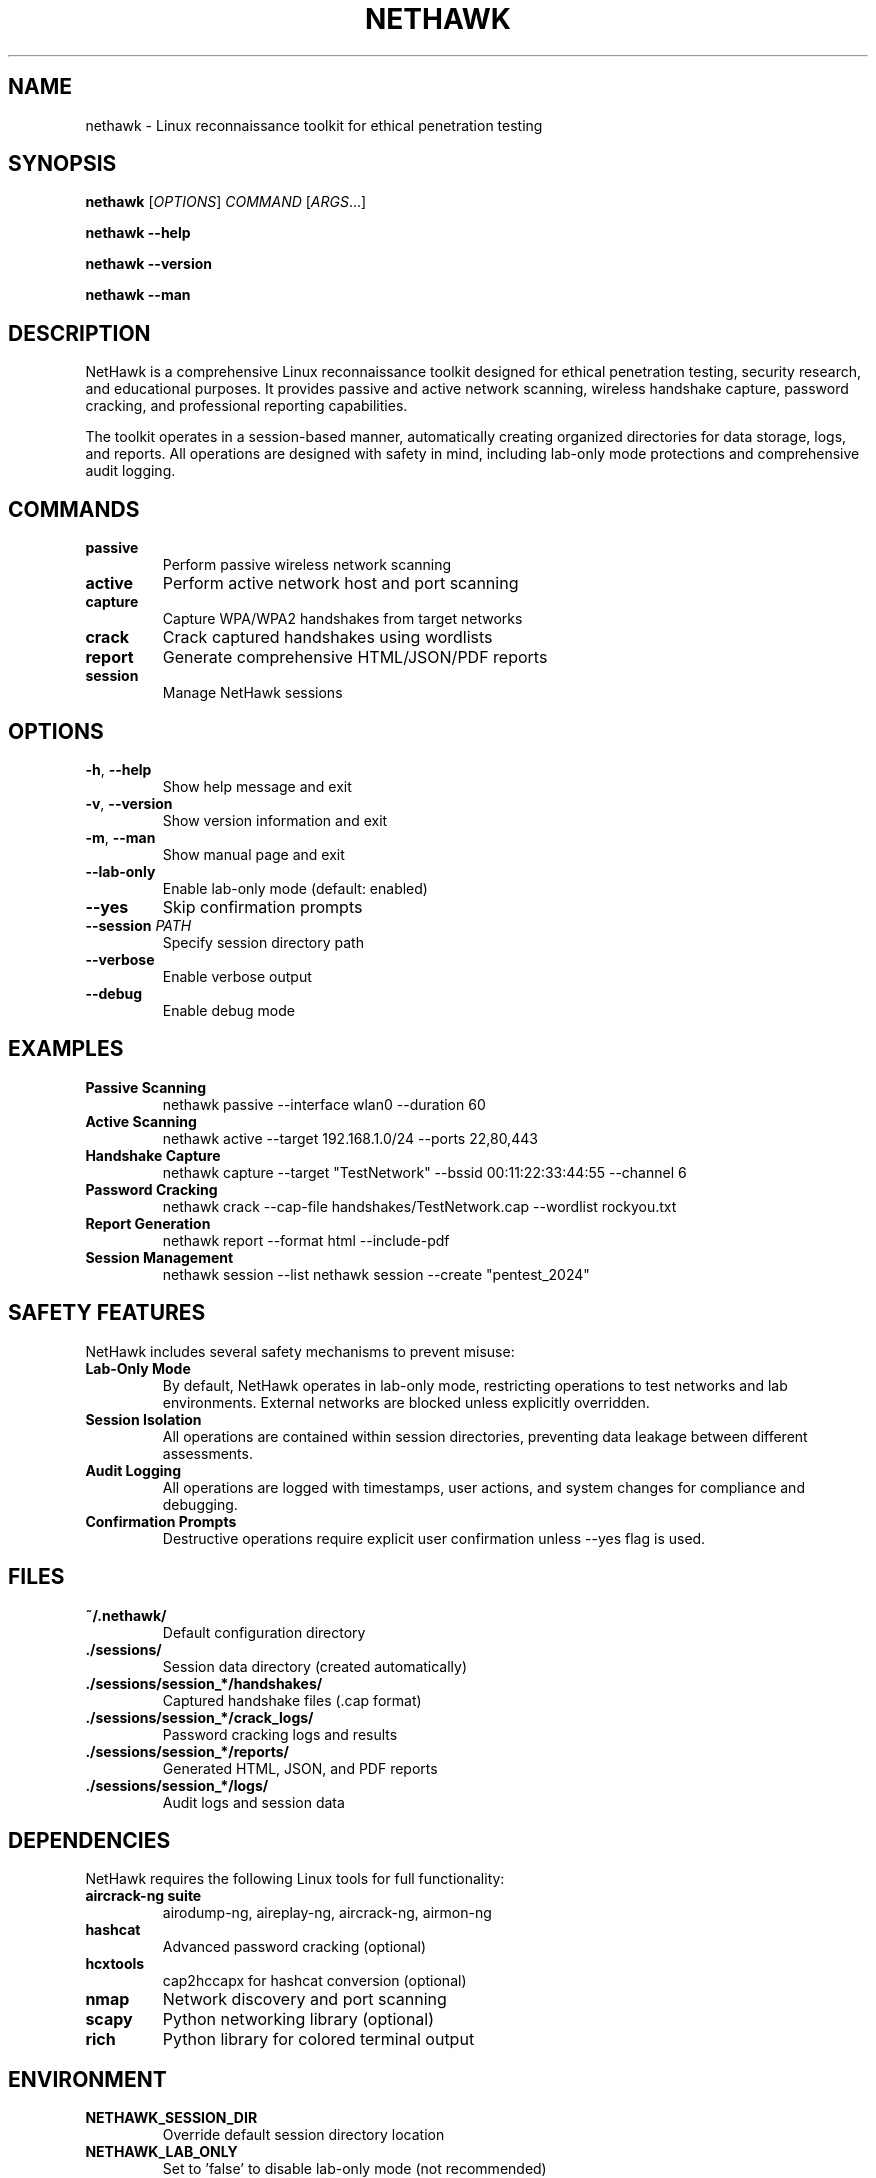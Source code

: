 .TH NETHAWK 1 "September 2024" "NetHawk v1.0" "Linux Reconnaissance Toolkit"
.SH NAME
nethawk \- Linux reconnaissance toolkit for ethical penetration testing
.SH SYNOPSIS
.B nethawk
[\fIOPTIONS\fR] \fICOMMAND\fR [\fIARGS\fR...]
.PP
.B nethawk
\fB--help\fR
.PP
.B nethawk
\fB--version\fR
.PP
.B nethawk
\fB--man\fR
.SH DESCRIPTION
NetHawk is a comprehensive Linux reconnaissance toolkit designed for ethical penetration testing, security research, and educational purposes. It provides passive and active network scanning, wireless handshake capture, password cracking, and professional reporting capabilities.
.PP
The toolkit operates in a session-based manner, automatically creating organized directories for data storage, logs, and reports. All operations are designed with safety in mind, including lab-only mode protections and comprehensive audit logging.
.SH COMMANDS
.TP
.B passive
Perform passive wireless network scanning
.TP
.B active
Perform active network host and port scanning
.TP
.B capture
Capture WPA/WPA2 handshakes from target networks
.TP
.B crack
Crack captured handshakes using wordlists
.TP
.B report
Generate comprehensive HTML/JSON/PDF reports
.TP
.B session
Manage NetHawk sessions
.SH OPTIONS
.TP
.BR \-h ", " \-\-help
Show help message and exit
.TP
.BR \-v ", " \-\-version
Show version information and exit
.TP
.BR \-m ", " \-\-man
Show manual page and exit
.TP
.BR \-\-lab\-only
Enable lab-only mode (default: enabled)
.TP
.BR \-\-yes
Skip confirmation prompts
.TP
.BR \-\-session " " \fIPATH\fR
Specify session directory path
.TP
.BR \-\-verbose
Enable verbose output
.TP
.BR \-\-debug
Enable debug mode
.SH EXAMPLES
.TP
.B Passive Scanning
nethawk passive --interface wlan0 --duration 60
.TP
.B Active Scanning  
nethawk active --target 192.168.1.0/24 --ports 22,80,443
.TP
.B Handshake Capture
nethawk capture --target "TestNetwork" --bssid 00:11:22:33:44:55 --channel 6
.TP
.B Password Cracking
nethawk crack --cap-file handshakes/TestNetwork.cap --wordlist rockyou.txt
.TP
.B Report Generation
nethawk report --format html --include-pdf
.TP
.B Session Management
nethawk session --list
nethawk session --create "pentest_2024"
.SH SAFETY FEATURES
NetHawk includes several safety mechanisms to prevent misuse:
.TP
.B Lab-Only Mode
By default, NetHawk operates in lab-only mode, restricting operations to test networks and lab environments. External networks are blocked unless explicitly overridden.
.TP
.B Session Isolation
All operations are contained within session directories, preventing data leakage between different assessments.
.TP
.B Audit Logging
All operations are logged with timestamps, user actions, and system changes for compliance and debugging.
.TP
.B Confirmation Prompts
Destructive operations require explicit user confirmation unless --yes flag is used.
.SH FILES
.TP
.B ~/.nethawk/
Default configuration directory
.TP
.B ./sessions/
Session data directory (created automatically)
.TP
.B ./sessions/session_*/handshakes/
Captured handshake files (.cap format)
.TP
.B ./sessions/session_*/crack_logs/
Password cracking logs and results
.TP
.B ./sessions/session_*/reports/
Generated HTML, JSON, and PDF reports
.TP
.B ./sessions/session_*/logs/
Audit logs and session data
.SH DEPENDENCIES
NetHawk requires the following Linux tools for full functionality:
.TP
.B aircrack-ng suite
airodump-ng, aireplay-ng, aircrack-ng, airmon-ng
.TP
.B hashcat
Advanced password cracking (optional)
.TP
.B hcxtools
cap2hccapx for hashcat conversion (optional)
.TP
.B nmap
Network discovery and port scanning
.TP
.B scapy
Python networking library (optional)
.TP
.B rich
Python library for colored terminal output
.SH ENVIRONMENT
.TP
.B NETHAWK_SESSION_DIR
Override default session directory location
.TP
.B NETHAWK_LAB_ONLY
Set to 'false' to disable lab-only mode (not recommended)
.TP
.B NETHAWK_VERBOSE
Enable verbose output by default
.SH EXIT STATUS
.TP
.B 0
Success
.TP
.B 1
General error
.TP
.B 2
Invalid arguments
.TP
.B 3
Permission denied
.TP
.B 4
Required tools not found
.TP
.B 5
Session error
.SH BUGS
Report bugs to the NetHawk project repository or contact the development team.
.SH AUTHOR
NetHawk Development Team
.SH COPYRIGHT
Copyright (C) 2024 NetHawk Project. This is free software; see the source for copying conditions.
.SH SEE ALSO
.BR airodump-ng (1),
.BR aircrack-ng (1),
.BR nmap (1),
.BR hashcat (1)
